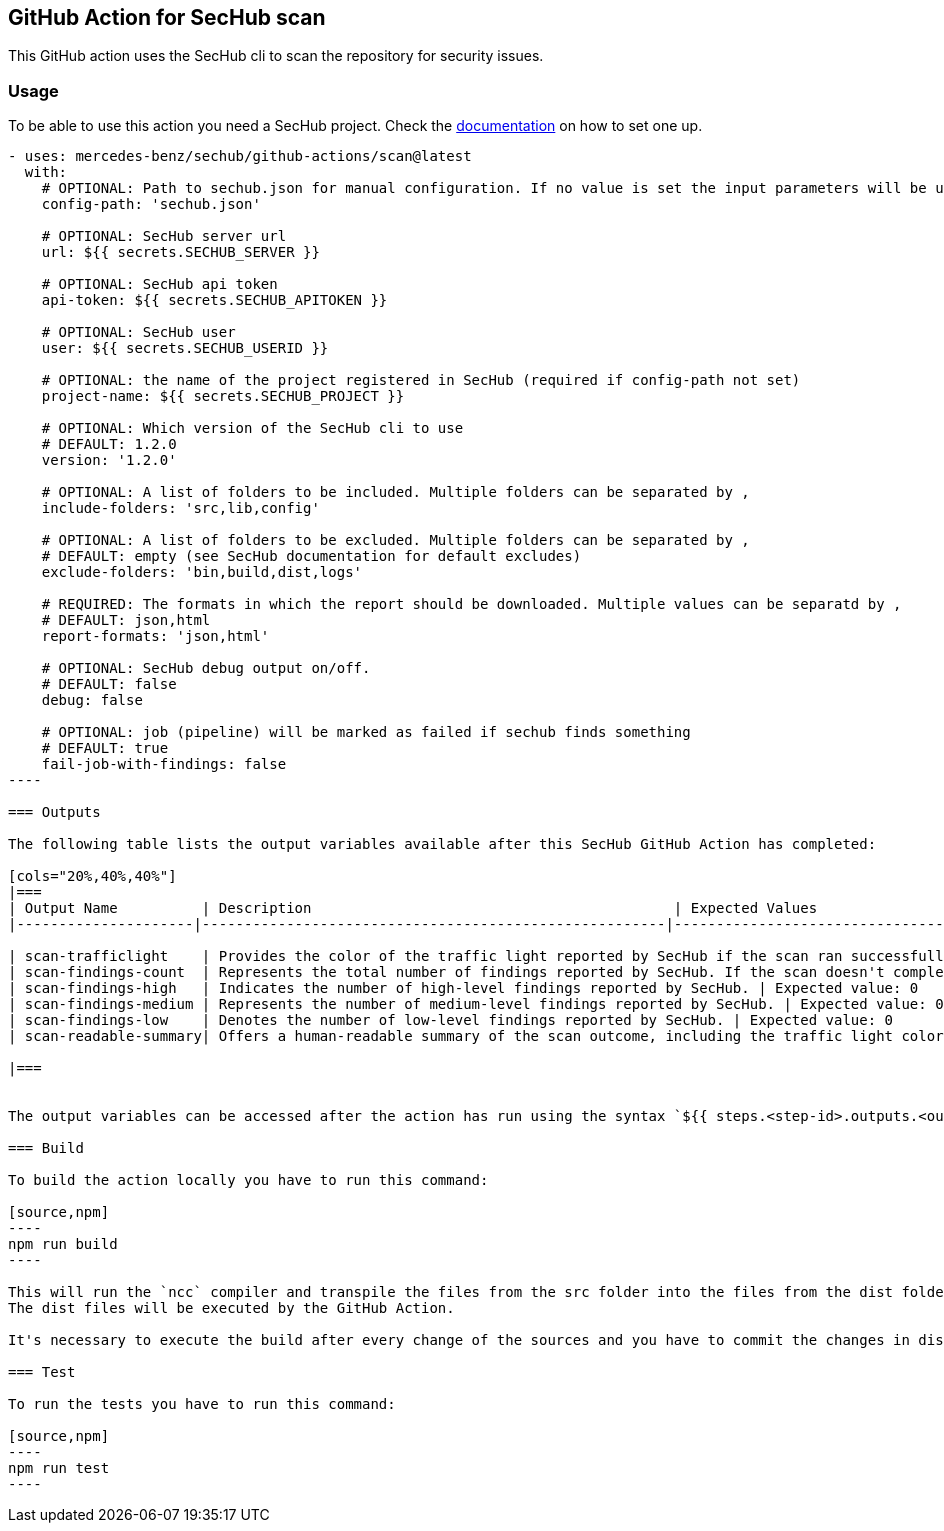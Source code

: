 // SPDX-License-Identifier: MIT

== GitHub Action for SecHub scan

This GitHub action uses the SecHub cli to scan the repository for security issues.


=== Usage

To be able to use this action you need a SecHub project. Check the https://mercedes-benz.github.io/sechub/[documentation] on how to set one up.

```yaml

- uses: mercedes-benz/sechub/github-actions/scan@latest
  with:
    # OPTIONAL: Path to sechub.json for manual configuration. If no value is set the input parameters will be used to create it for the scan.'
    config-path: 'sechub.json'

    # OPTIONAL: SecHub server url
    url: ${{ secrets.SECHUB_SERVER }}

    # OPTIONAL: SecHub api token
    api-token: ${{ secrets.SECHUB_APITOKEN }}

    # OPTIONAL: SecHub user
    user: ${{ secrets.SECHUB_USERID }}

    # OPTIONAL: the name of the project registered in SecHub (required if config-path not set)
    project-name: ${{ secrets.SECHUB_PROJECT }}

    # OPTIONAL: Which version of the SecHub cli to use
    # DEFAULT: 1.2.0
    version: '1.2.0'

    # OPTIONAL: A list of folders to be included. Multiple folders can be separated by ,
    include-folders: 'src,lib,config'

    # OPTIONAL: A list of folders to be excluded. Multiple folders can be separated by ,
    # DEFAULT: empty (see SecHub documentation for default excludes)
    exclude-folders: 'bin,build,dist,logs'

    # REQUIRED: The formats in which the report should be downloaded. Multiple values can be separatd by ,
    # DEFAULT: json,html
    report-formats: 'json,html'

    # OPTIONAL: SecHub debug output on/off.
    # DEFAULT: false
    debug: false

    # OPTIONAL: job (pipeline) will be marked as failed if sechub finds something
    # DEFAULT: true
    fail-job-with-findings: false
----

=== Outputs

The following table lists the output variables available after this SecHub GitHub Action has completed:

[cols="20%,40%,40%"]
|===
| Output Name          | Description                                           | Expected Values
|---------------------|-------------------------------------------------------|--------------------------------------------------

| scan-trafficlight    | Provides the color of the traffic light reported by SecHub if the scan ran successfully. If the scan fails, the value will be `FAILURE`. | Expected values: `GREEN`, `YELLOW`, `RED`, or `FAILURE`.
| scan-findings-count  | Represents the total number of findings reported by SecHub. If the scan doesn't complete, the value will be 0. | Expected value: 0
| scan-findings-high   | Indicates the number of high-level findings reported by SecHub. | Expected value: 0
| scan-findings-medium | Represents the number of medium-level findings reported by SecHub. | Expected value: 0
| scan-findings-low    | Denotes the number of low-level findings reported by SecHub. | Expected value: 0
| scan-readable-summary| Offers a human-readable summary of the scan outcome, including the traffic light color, findings count, and their distribution. If an error occurs, it will indicate that the scan could not be executed. Otherwise, it will provide detailed information such as the reported traffic light color, the number of findings, and their distribution. | Expected values: For example, `SecHub scan could not be executed` if an error occurred. Otherwise, `SecHub reported traffic light color YELLOW with 15 findings, categorized as follows: MEDIUM (8), LOW (7)`

|===


The output variables can be accessed after the action has run using the syntax `${{ steps.<step-id>.outputs.<output-name> }}`

=== Build

To build the action locally you have to run this command:

[source,npm]
----
npm run build
----

This will run the `ncc` compiler and transpile the files from the src folder into the files from the dist folder.
The dist files will be executed by the GitHub Action.

It's necessary to execute the build after every change of the sources and you have to commit the changes in dist to git.

=== Test

To run the tests you have to run this command:

[source,npm]
----
npm run test
----
